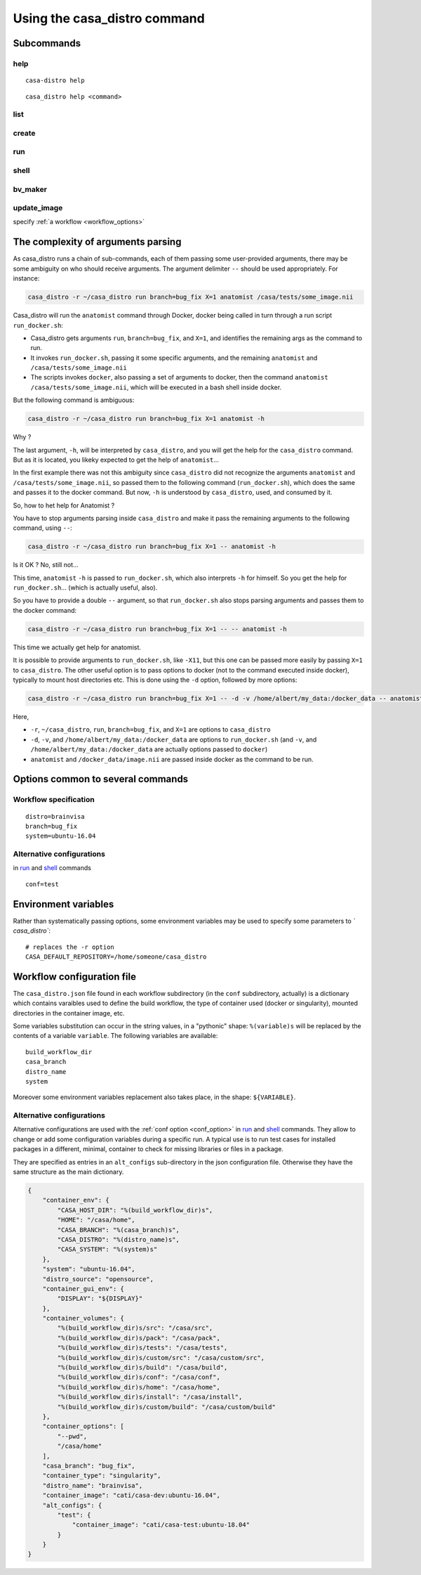 =============================
Using the casa_distro command
=============================

Subcommands
===========

help
----

.. highlight:: bash

::

    casa-distro help

::

    casa_distro help <command>

list
----

create
------

run
---

.. _shell:

shell
-----

bv_maker
--------

update_image
------------

specify :ref:`a workflow <workflow_options>`


The complexity of arguments parsing
===================================

As casa_distro runs a chain of sub-commands, each of them passing some user-provided arguments, there may be some ambiguity on who should receive arguments. The argument delimiter ``--`` should be used appropriately.
For instance:

.. code-block:: bash

    casa_distro -r ~/casa_distro run branch=bug_fix X=1 anatomist /casa/tests/some_image.nii

Casa_distro will run the ``anatomist`` command through Docker, docker being called in turn through a run script ``run_docker.sh``:

* Casa_distro gets arguments ``run``, ``branch=bug_fix``, and ``X=1``, and identifies the remaining args as the command to run.
* It invokes ``run_docker.sh``, passing it some specific arguments, and the remaining ``anatomist`` and ``/casa/tests/some_image.nii``
* The scripts invokes ``docker``, also passing a set of arguments to docker, then the command ``anatomist`` ``/casa/tests/some_image.nii``, which will be executed in a bash shell inside docker.

But the following command is ambiguous:

.. code-block:: bash

    casa_distro -r ~/casa_distro run branch=bug_fix X=1 anatomist -h

Why ?

The last argument, ``-h``, will be interpreted by ``casa_distro``, and you will get the help for the ``casa_distro`` command. But as it is located, you likeky expected to get the help of ``anatomist``...

In the first example there was not this ambiguity since ``casa_distro`` did not recognize the arguments ``anatomist`` and ``/casa/tests/some_image.nii``, so passed them to the following command (``run_docker.sh``), which does the same and passes it to the docker command. But now, ``-h`` is understood by ``casa_distro``, used, and consumed by it.

So, how to het help for Anatomist ?

You have to stop arguments parsing inside ``casa_distro`` and make it pass the remaining arguments to the following command, using ``--``:

.. code-block:: bash

    casa_distro -r ~/casa_distro run branch=bug_fix X=1 -- anatomist -h

Is it OK ? No, still not...

This time, ``anatomist`` ``-h`` is passed to ``run_docker.sh``, which also interprets ``-h`` for himself. So you get the help for ``run_docker.sh``... (which is actually useful, also).

So you have to provide a double ``--`` argument, so that ``run_docker.sh`` also stops parsing arguments and passes them to the docker command:

.. code-block:: bash

    casa_distro -r ~/casa_distro run branch=bug_fix X=1 -- -- anatomist -h

This time we actually get help for anatomist.

It is possible to provide arguments to ``run_docker.sh``, like ``-X11``, but this one can be passed more easily by passing ``X=1`` to ``casa_distro``. The other useful option is to pass options to docker (not to the command executed inside docker), typically to mount host directories etc. This is done using the ``-d`` option, followed by more options:

.. code-block:: bash

    casa_distro -r ~/casa_distro run branch=bug_fix X=1 -- -d -v /home/albert/my_data:/docker_data -- anatomist /docker_data/image.nii

Here,

* ``-r``, ``~/casa_distro``, ``run``, ``branch=bug_fix``, and ``X=1`` are options to ``casa_distro``
* ``-d``, ``-v``, and ``/home/albert/my_data:/docker_data`` are options to ``run_docker.sh`` (and ``-v``, and ``/home/albert/my_data:/docker_data`` are actually options passed to ``docker``)
* ``anatomist`` and ``/docker_data/image.nii`` are passed inside docker as the command to be run.


Options common to several commands
==================================

.. _workflow_options:

Workflow specification
----------------------

::

    distro=brainvisa
    branch=bug_fix
    system=ubuntu-16.04

.. _conf_option:

Alternative configurations
--------------------------

in `run`_ and `shell`_ commands

::

    conf=test


Environment variables
=====================

Rather than systematically passing options, some environment variables may be used to specify some parameters to `̀ casa_distro``:

::

    # replaces the -r option
    CASA_DEFAULT_REPOSITORY=/home/someone/casa_distro


Workflow configuration file
===========================

The ``casa_distro.json`` file found in each workflow subdirectory (in the ``conf`` subdirectory, actually) is a dictionary which contains varaibles used to define the build workflow, the type of container used (docker or singularity), mounted directories in the container image, etc.

Some variables substitution can occur in the string values, in a "pythonic" shape: ``%(variable)s`` will be replaced by the contents of a variable ``variable``. The following variables are available:

::

  build_workflow_dir
  casa_branch
  distro_name
  system

Moreover some environment variables replacement also takes place, in the shape: ``${VARIABLE}``.


Alternative configurations
--------------------------

Alternative configurations are used with the :ref:`conf option <conf_option>` in `run`_ and `shell`_ commands. They allow to change or add some configuration variables during a specific run. A typical use is to run test cases for installed packages in a different, minimal, container to check for missing libraries or files in a package.

They are specified as entries in an ``alt_configs`` sub-directory in the json configuration file. Otherwise they have the same structure as the main dictionary.

.. code-block:: json

    {
        "container_env": {
            "CASA_HOST_DIR": "%(build_workflow_dir)s",
            "HOME": "/casa/home",
            "CASA_BRANCH": "%(casa_branch)s",
            "CASA_DISTRO": "%(distro_name)s",
            "CASA_SYSTEM": "%(system)s"
        },
        "system": "ubuntu-16.04",
        "distro_source": "opensource",
        "container_gui_env": {
            "DISPLAY": "${DISPLAY}"
        },
        "container_volumes": {
            "%(build_workflow_dir)s/src": "/casa/src",
            "%(build_workflow_dir)s/pack": "/casa/pack",
            "%(build_workflow_dir)s/tests": "/casa/tests",
            "%(build_workflow_dir)s/custom/src": "/casa/custom/src",
            "%(build_workflow_dir)s/build": "/casa/build",
            "%(build_workflow_dir)s/conf": "/casa/conf",
            "%(build_workflow_dir)s/home": "/casa/home",
            "%(build_workflow_dir)s/install": "/casa/install",
            "%(build_workflow_dir)s/custom/build": "/casa/custom/build"
        },
        "container_options": [
            "--pwd",
            "/casa/home"
        ],
        "casa_branch": "bug_fix",
        "container_type": "singularity",
        "distro_name": "brainvisa",
        "container_image": "cati/casa-dev:ubuntu-16.04",
        "alt_configs": {
            "test": {
                "container_image": "cati/casa-test:ubuntu-18.04"
            }
        }
    }


